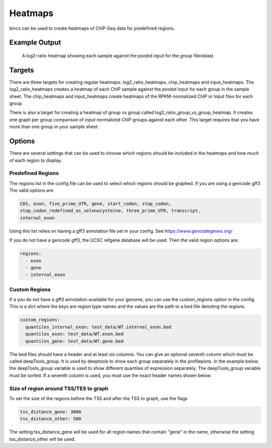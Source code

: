 Heatmaps
========

bincs can be used to create heatmaps of ChIP-Seq data for predefined regions.

Example Output
--------------

.. figure:: img/fibroblast_gene.png
   :scale: 40%

   A log2-ratio heatmap showing each sample against the pooled input for the
   group fibroblast.

Targets
-------

There are three targets for creating regular heatmaps: log2_ratio_heatmaps,
chip_heatmaps and input_heatmaps. The log2_ratio_heatmaps creates a heatmap of
each ChIP sample against the pooled input for each group in the sample sheet.
The chip_heatmaps and input_heatmaps create heatmaps of the RPKM-normalized ChIP
or Input files for each group.

There is also a target for creating a heatmap of group vs group called
log2_ratio_group_vs_group_heatmap. It creates one graph per group comparison of
input-normalized ChIP groups against each other. This target requires that you
have more than one group in your sample sheet.

..
   .. code-block:: bash

      snakemake log2_ratio_heatmaps # or chip_heatmaps or input_heatmaps or
                                    # log2_ratio_group_vs_group_heatmap

Options
-------

There are several settings that can be used to choose which regions should be
included in the heatmaps and how much of each region to display.

Predefined Regions
~~~~~~~~~~~~~~~~~~

The regions list in the config file can be used to select which regions
should be graphed. If you are using a gencode gff3 The valid options are:

.. code-block:: yaml

   CDS, exon, five_prime_UTR, gene, start_codon, stop_codon,
   stop_codon_redefined_as_selenocysteine, three_prime_UTR, transcript,
   internal_exon

Using this list relies on having a gff3 annotation file set in your config. See
https://www.gencodegenes.org/

If you do not have a gencode gff3, the UCSC refgene database will be used. Then
the valid region options are:

.. code-block:: yaml

   regions:
     - exon
     - gene
     - internal_exon


Custom Regions
~~~~~~~~~~~~~~

If a you do not have a gff3 annotation available for your genome, you can use
the custom_regions option in the config. This is a dict where the keys are
region type names and the values are the path to a bed file denoting the regions.

.. code-block:: yaml

   custom_regions:
     quantiles_internal_exon: test_data/WT.internal_exon.bed
     quantiles_exon: test_data/WT.exon.bed
     quantiles_gene: test_data/WT.gene.bed

The bed files should have a header and at least six columns. You can give an
optional seventh column which must be called deepTools_group. It is used by
deeptools to show each group separately in the profileplots. In the example
below, the deepTools_group variable is used to show different quantiles of
expression separately. The deepTools_group variable must be sorted. If a seventh
column is used, you must use the exact header names shown below.

.. code-block:: tsv
   :caption: Example bed-file with regions to display in the heatmap.

   #chrom  start   end     name    score   strand  deepTools_group
   chr2    241252956       241253035       exon:ENST00000391975.5:11       .       -       0
   chr9    133103746       133103833       exon:ENST00000424572.1:5        .       -       0
   chr17   32208106        32208309        exon:ENST00000584692.1:3        .       +       0
   chr17   32207511        32207563        exon:ENST00000584692.1:2        .       +       0
   chr17   82236728        82236872        exon:ENST00000584689.5:3        .       +       0
   chr17   82235982        82236231        exon:ENST00000584689.5:2        .       +       0
   chr9    133104262       133104331       exon:ENST00000424572.1:4        .       -       0
   chr9    133105931       133106016       exon:ENST00000424572.1:3        .       -       0
   chr9    133106644       133106748       exon:ENST00000424572.1:2        .       -       0
   ...
   chr5    122391088       122391191       exon:ENST00000509154.6:3        .       +       75-100
   chr5    122336787       122336904       exon:ENST00000509154.6:2        .       +       75-100
   chr1    160282038       160282200       exon:ENST00000392220.2:5        .       -       75-100
   chr1    160282416       160282502       exon:ENST00000392220.2:4        .       -       75-100
   chr1    160282943       160283109       exon:ENST00000392220.2:3        .       -       75-100
   chr1    160283529       160283639       exon:ENST00000392220.2:2        .       -       75-100
   chr12   98832028        98832136        exon:ENST00000552748.5:2        .       -       75-100
   chr12   98829173        98829353        exon:ENST00000552748.5:3        .       -       75-100
   chr4    59429   59556   exon:ENST00000509152.3:2        .       +       75-100
   chr1    36307769        36307825        exon:ENST00000505871.6:3        .       +       75-100


Size of region around TSS/TES to graph
~~~~~~~~~~~~~~~~~~~~~~~~~~~~~~~~~~~~~~

To set the size of the regions before the TSS and after the TSS to graph, use the flags

.. code-block:: yaml

   tss_distance_gene: 3000
   tss_distance_other: 500

The setting tss_distance_gene will be used for all region names that contain "gene" in the name,
otherwise the setting tss_distance_other will be used.

